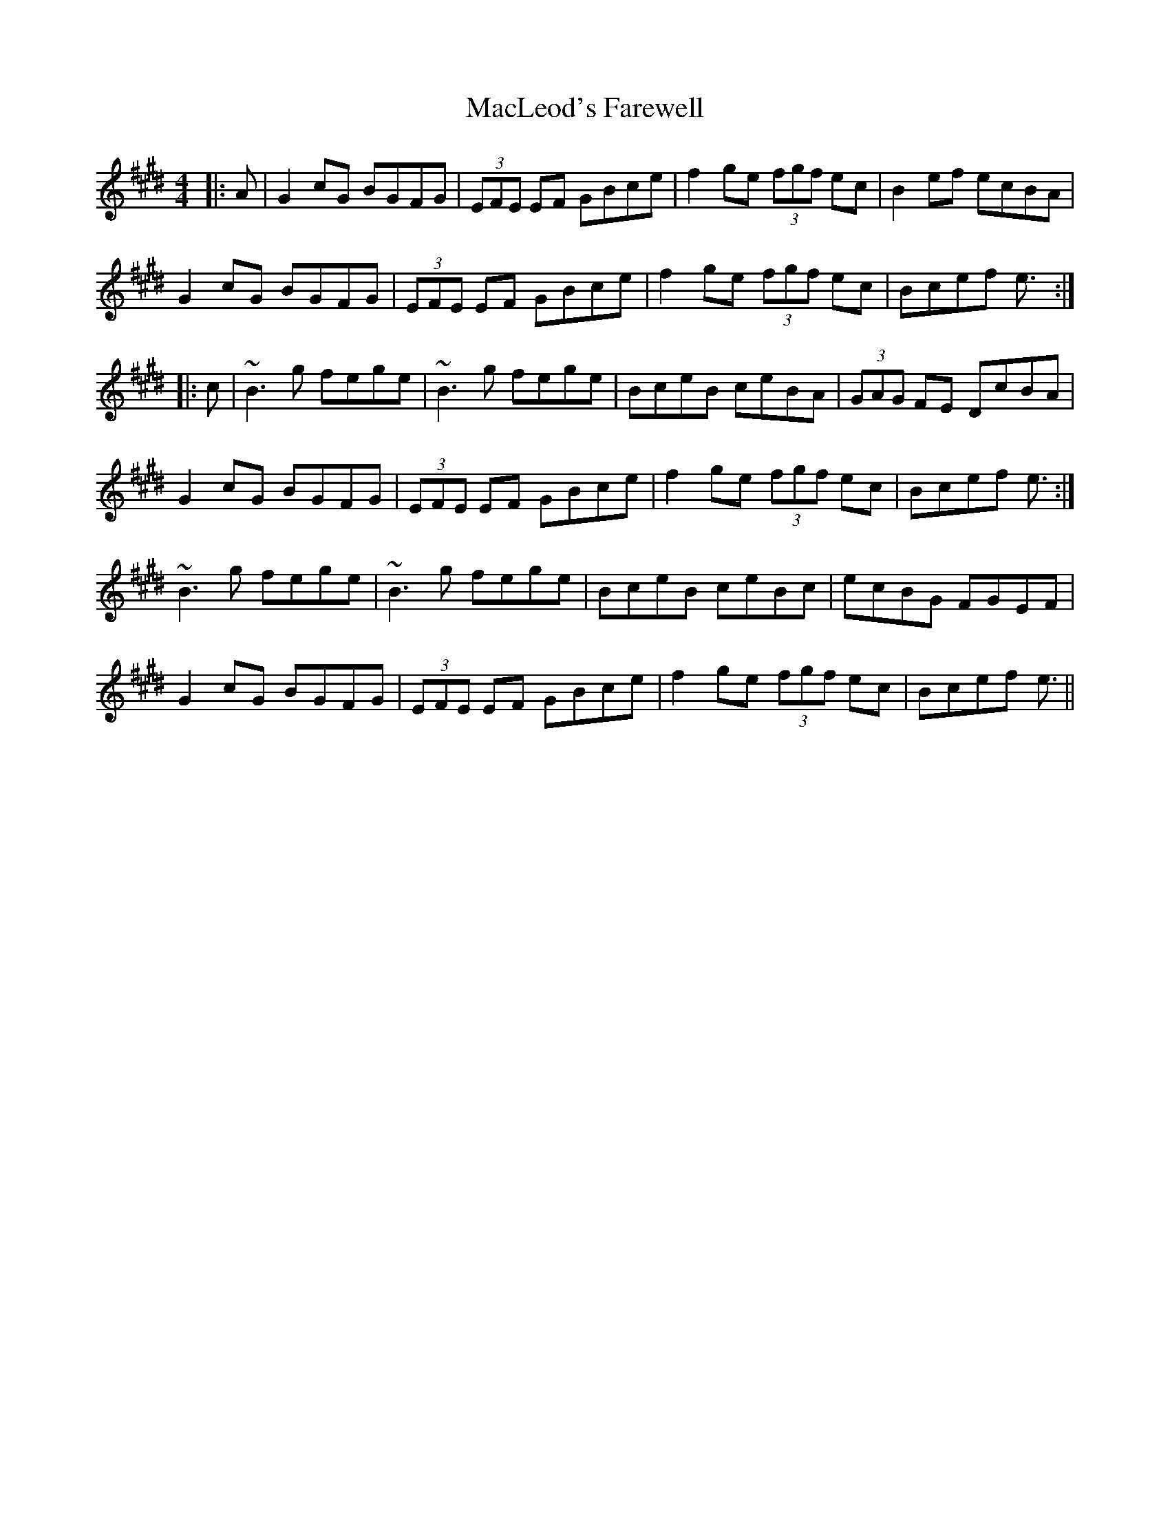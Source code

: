 X: 24686
T: MacLeod's Farewell
R: reel
M: 4/4
K: Emajor
|:A|G2cG BGFG|(3EFE EF GBce|f2ge (3fgf ec|B2ef ecBA|
G2cG BGFG|(3EFE EF GBce|f2ge (3fgf ec|Bcef e3/2:|
|:c|~B3g fege|~B3g fege|BceB ceBA|(3GAG FE DcBA|
G2cG BGFG|(3EFE EF GBce|f2ge (3fgf ec|Bcef e3/2:|
~B3g fege|~B3g fege|BceB ceBc|ecBG FGEF|
G2cG BGFG|(3EFE EF GBce|f2ge (3fgf ec|Bcef e3/2||

